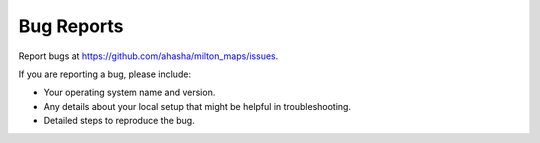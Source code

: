 .. highlight:: shell

============
Bug Reports
============

Report bugs at https://github.com/ahasha/milton_maps/issues.

If you are reporting a bug, please include:

* Your operating system name and version.
* Any details about your local setup that might be helpful in troubleshooting.
* Detailed steps to reproduce the bug.
